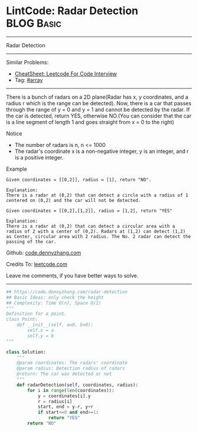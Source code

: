 * LintCode: Radar Detection                                      :BLOG:Basic:
#+STARTUP: showeverything
#+OPTIONS: toc:nil \n:t ^:nil creator:nil d:nil
:PROPERTIES:
:type:     array
:END:
---------------------------------------------------------------------
Radar Detection
---------------------------------------------------------------------
#+BEGIN_HTML
<a href="https://github.com/dennyzhang/code.dennyzhang.com/tree/master/problems/radar-detection"><img align="right" width="200" height="183" src="https://www.dennyzhang.com/wp-content/uploads/denny/watermark/github.png" /></a>
#+END_HTML
Similar Problems:
- [[https://cheatsheet.dennyzhang.com/cheatsheet-leetcode-A4][CheatSheet: Leetcode For Code Interview]]
- Tag: [[https://code.dennyzhang.com/tag/array][#array]]
---------------------------------------------------------------------
There is a bunch of radars on a 2D plane(Radar has x, y coordinates, and a radius r which is the range can be detected). Now, there is a car that passes through the range of y = 0 and y = 1 and cannot be detected by the radar. If the car is detected, return YES, otherwise NO.(You can consider that the car is a line segment of length 1 and goes straight from x = 0 to the right)

 Notice
- The number of radars is n, n <= 1000
- The radar's coordinate x is a non-negative integer, y is an integer, and r is a positive integer.

Example
#+BEGIN_EXAMPLE
Given coordinates = [[0,2]], radius = [1], return "NO".

Explanation:
There is a radar at (0,2) that can detect a circle with a radius of 1 centered on (0,2) and the car will not be detected.
#+END_EXAMPLE

#+BEGIN_EXAMPLE
Given coordinates = [[0,2],[1,2]], radius = [1,2], return "YES"

Explanation:
There is a radar at (0,2) that can detect a circular area with a radius of 2 with a center of (0,2). Radars at (1,2) can detect (1,2) as Center, circular area with 2 radius. The No. 2 radar can detect the passing of the car.
#+END_EXAMPLE

Github: [[https://github.com/dennyzhang/code.dennyzhang.com/tree/master/problems/radar-detection][code.dennyzhang.com]]

Credits To: [[http://www.lintcode.com/en/problem/radar-detection/][leetcode.com]]

Leave me comments, if you have better ways to solve.
---------------------------------------------------------------------

#+BEGIN_SRC python
## https://code.dennyzhang.com/radar-detection
## Basic Ideas: only check the height
## Complexity: Time O(n), Space O(1)
"""
Definition for a point.
class Point:
    def __init__(self, a=0, b=0):
        self.x = a
        self.y = b
"""

class Solution:
    """
    @param coordinates: The radars' coordinate
    @param radius: Detection radius of radars
    @return: The car was detected or not
    """
    def radarDetection(self, coordinates, radius):
        for i in range(len(coordinates)):
            y = coordinates[i].y
            r = radius[i]
            start, end = y-r, y+r
            if start<=0 and end>=1:
                return "YES"
        return "NO"
#+END_SRC

#+BEGIN_HTML
<div style="overflow: hidden;">
<div style="float: left; padding: 5px"> <a href="https://www.linkedin.com/in/dennyzhang001"><img src="https://www.dennyzhang.com/wp-content/uploads/sns/linkedin.png" alt="linkedin" /></a></div>
<div style="float: left; padding: 5px"><a href="https://github.com/dennyzhang"><img src="https://www.dennyzhang.com/wp-content/uploads/sns/github.png" alt="github" /></a></div>
<div style="float: left; padding: 5px"><a href="https://www.dennyzhang.com/slack" target="_blank" rel="nofollow"><img src="https://www.dennyzhang.com/wp-content/uploads/sns/slack.png" alt="slack"/></a></div>
</div>
#+END_HTML
